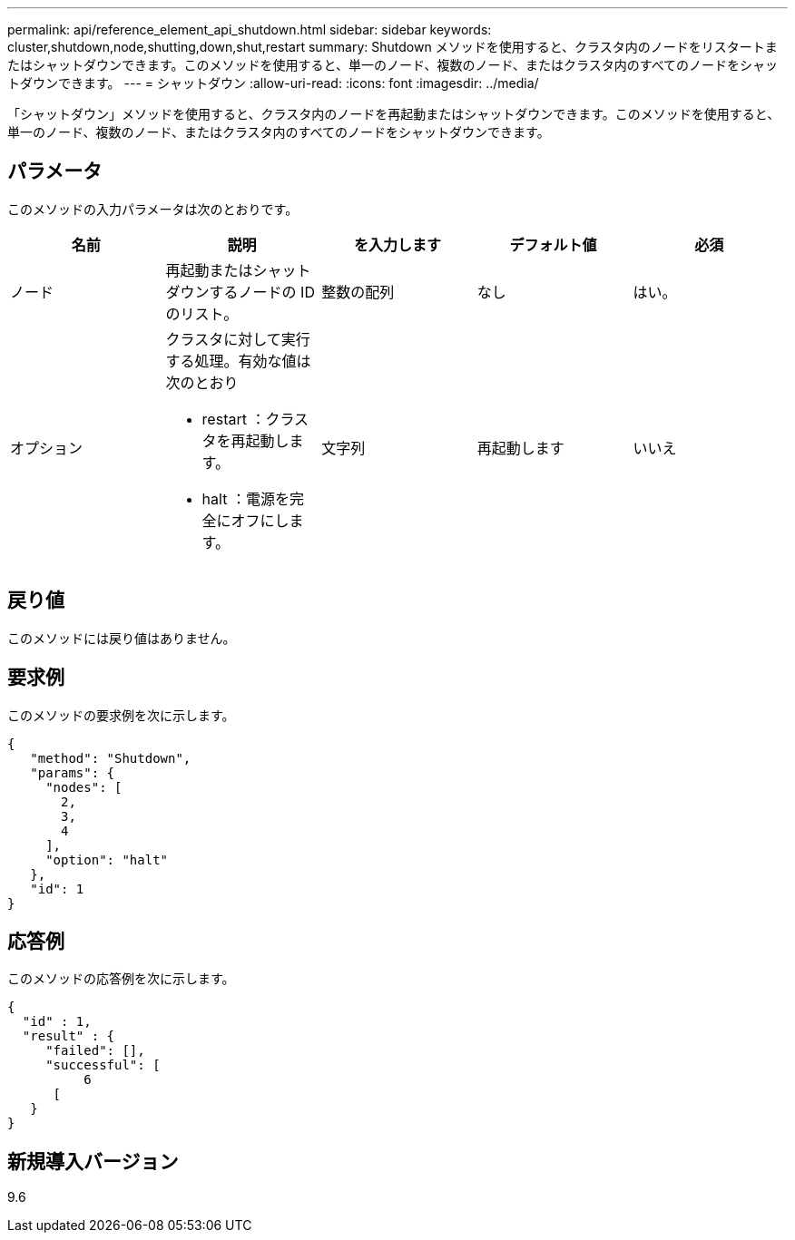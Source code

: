 ---
permalink: api/reference_element_api_shutdown.html 
sidebar: sidebar 
keywords: cluster,shutdown,node,shutting,down,shut,restart 
summary: Shutdown メソッドを使用すると、クラスタ内のノードをリスタートまたはシャットダウンできます。このメソッドを使用すると、単一のノード、複数のノード、またはクラスタ内のすべてのノードをシャットダウンできます。 
---
= シャットダウン
:allow-uri-read: 
:icons: font
:imagesdir: ../media/


[role="lead"]
「シャットダウン」メソッドを使用すると、クラスタ内のノードを再起動またはシャットダウンできます。このメソッドを使用すると、単一のノード、複数のノード、またはクラスタ内のすべてのノードをシャットダウンできます。



== パラメータ

このメソッドの入力パラメータは次のとおりです。

|===
| 名前 | 説明 | を入力します | デフォルト値 | 必須 


 a| 
ノード
 a| 
再起動またはシャットダウンするノードの ID のリスト。
 a| 
整数の配列
 a| 
なし
 a| 
はい。



 a| 
オプション
 a| 
クラスタに対して実行する処理。有効な値は次のとおり

* restart ：クラスタを再起動します。
* halt ：電源を完全にオフにします。

 a| 
文字列
 a| 
再起動します
 a| 
いいえ

|===


== 戻り値

このメソッドには戻り値はありません。



== 要求例

このメソッドの要求例を次に示します。

[listing]
----
{
   "method": "Shutdown",
   "params": {
     "nodes": [
       2,
       3,
       4
     ],
     "option": "halt"
   },
   "id": 1
}
----


== 応答例

このメソッドの応答例を次に示します。

[listing]
----
{
  "id" : 1,
  "result" : {
     "failed": [],
     "successful": [
          6
      [
   }
}
----


== 新規導入バージョン

9.6
